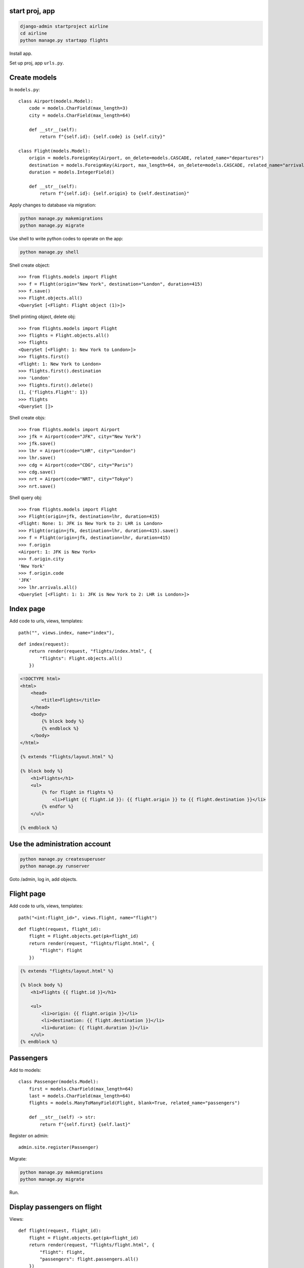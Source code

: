 start proj, app
--------------------

.. code-block:: console

    django-admin startproject airline
    cd airline
    python manage.py startapp flights

Install app.

Set up proj, app ``urls.py``.

Create models
-----------------

In ``models.py``::

    class Airport(models.Model):
        code = models.CharField(max_length=3)
        city = models.CharField(max_length=64)

        def __str__(self):
            return f"{self.id}: {self.code} is {self.city}"

    class Flight(models.Model):
        origin = models.ForeignKey(Airport, on_delete=models.CASCADE, related_name="departures")
        destination = models.ForeignKey(Airport, max_length=64, on_delete=models.CASCADE, related_name="arrivals")
        duration = models.IntegerField()

        def __str__(self):
            return f"{self.id}: {self.origin} to {self.destination}"

Apply changes to database via migration:

.. code-block:: console

    python manage.py makemigrations
    python manage.py migrate

Use shell to write python codes to operate on the app:

.. code-block:: console

    python manage.py shell

Shell create object::

    >>> from flights.models import Flight
    >>> f = Flight(origin="New York", destination="London", duration=415)
    >>> f.save()
    >>> Flight.objects.all()
    <QuerySet [<Flight: Flight object (1)>]>

Shell printing object, delete obj::

    >>> from flights.models import Flight
    >>> flights = Flight.objects.all()
    >>> flights
    <QuerySet [<Flight: 1: New York to London>]>
    >>> flights.first()
    <Flight: 1: New York to London>
    >>> flights.first().destination
    >>> 'London'
    >>> flights.first().delete()
    (1, {'flights.Flight': 1})
    >>> flights
    <QuerySet []>

Shell create objs::

    >>> from flights.models import Airport
    >>> jfk = Airport(code="JFK", city="New York")
    >>> jfk.save()
    >>> lhr = Airport(code="LHR", city="London")
    >>> lhr.save()
    >>> cdg = Airport(code="CDG", city="Paris")
    >>> cdg.save()
    >>> nrt = Airport(code="NRT", city="Tokyo")
    >>> nrt.save()

Shell query obj::

    >>> from flights.models import Flight
    >>> Flight(origin=jfk, destination=lhr, duration=415)
    <Flight: None: 1: JFK is New York to 2: LHR is London>
    >>> Flight(origin=jfk, destination=lhr, duration=415).save()
    >>> f = Flight(origin=jfk, destination=lhr, duration=415)
    >>> f.origin
    <Airport: 1: JFK is New York>
    >>> f.origin.city
    'New York'
    >>> f.origin.code
    'JFK'
    >>> lhr.arrivals.all()
    <QuerySet [<Flight: 1: 1: JFK is New York to 2: LHR is London>]>

Index page
--------------

Add code to urls, views, templates::

    path("", views.index, name="index"),

::

    def index(request):
        return render(request, "flights/index.html", {
            "flights": Flight.objects.all()
        })

.. code-block:: html

    <!DOCTYPE html>
    <html>
        <head>
            <title>Flights</title>
        </head>
        <body>
            {% block body %}
            {% endblock %}
        </body>
    </html>

    {% extends "flights/layout.html" %}

    {% block body %}
        <h1>Flights</h1>
        <ul>
            {% for flight in flights %}
                <li>Flight {{ flight.id }}: {{ flight.origin }} to {{ flight.destination }}</li>
            {% endfor %}
        </ul>

    {% endblock %}

Use the administration account
---------------------------------

.. code-block:: console

    python manage.py createsuperuser
    python manage.py runserver

Goto /admin, log in, add objects.

Flight page
-----------------

Add code to urls, views, templates::

    path("<int:flight_id>", views.flight, name="flight")

::

    def flight(request, flight_id):
        flight = Flight.objects.get(pk=flight_id)
        return render(request, "flights/flight.html", {
            "flight": flight
        })

.. code-block:: html

    {% extends "flights/layout.html" %}

    {% block body %}
        <h1>Flights {{ flight.id }}</h1>

        <ul>
            <li>origin: {{ flight.origin }}</li>
            <li>destination: {{ flight.destination }}</li>
            <li>duration: {{ flight.duration }}</li>
        </ul>
    {% endblock %}

Passengers
--------------

Add to models::

    class Passenger(models.Model):
        first = models.CharField(max_length=64)
        last = models.CharField(max_length=64)
        flights = models.ManyToManyField(Flight, blank=True, related_name="passengers")
        
        def __str__(self) -> str:
            return f"{self.first} {self.last}"

Register on admin::

    admin.site.register(Passenger)

Migrate:

.. code-block:: console

    python manage.py makemigrations
    python manage.py migrate

Run.

Display passengers on flight
--------------------------------

Views::

    def flight(request, flight_id):
        flight = Flight.objects.get(pk=flight_id)
        return render(request, "flights/flight.html", {
            "flight": flight,
            "passengers": flight.passengers.all()
        })

Templates:

.. code-block:: html

    <li>
        <a href="{% url 'flight' flight.id %}">
        Flight {{ flight.id }}: {{ flight.origin }} to {{ flight.destination }}
        </a>
    </li>

.. code-block:: html

    <ul>
        {% for passenger in passengers %}
            <li>{{ passenger }}</li>
        {% empty %}
            <li>Empty</li>
        {% endfor %}
    </ul>

    <a href="{% url 'index' %}">Back to list</a>

Book flight
-------------

Urls::

    path("<int:flight_id>/book", views.book, name="book")

Views::

    from django.http import HttpResponseRedirect
    from django.urls import reverse
    from .models import Flight, Passenger

    def flight(request, flight_id):
        flight = Flight.objects.get(pk=flight_id)
        return render(request, "flights/flight.html", {
            "flight": flight,
            "passengers": flight.passengers.all(),
            "non_passengers": Passenger.objects.exclude(flights=flight).all()
        })

    def book(request, flight_id):
        if request.method == "POST":
            print(request.POST["passenger"])
            flight = Flight.objects.get(pk=flight_id)
            passenger = Passenger.objects.get(pk=int(request.POST["passenger"]))
            passenger.flights.add(flight)
            return HttpResponseRedirect(reverse("flight", args=(flight.id,)))


Teamplates:

.. code-block:: html

    <h2>Add passenger</h2>

    <form action="{% url 'book' flight.id %}" method="post">
        {% csrf_token %}
        <select name="passenger">
            {% for passenger in non_passengers %}
                <option value="{{ passenger.id }}"> {{ passenger }}</option>
            {% endfor %}
        </select>
        <input type="submit">
    </form>

Customise admin UI
-----------------------

Admin::

    class FlightAdmin(admin.ModelAdmin):
        list_display = ("id", "origin", "destination", "duration")

    class PassengerAdmin(admin.ModelAdmin):
        filter_horizontal = ("flights",)

    admin.site.register(Flight, FlightAdmin)
    admin.site.register(Airport)
    admin.site.register(Passenger, PassengerAdmin)


Authentication
-------------------

Install user:

.. code-block:: console

    python manage.py startapp users

Urls::

    from django.urls import path

    from . import views

    urlpatterns = [
        path("", views.index, name="index"),
        path("login", views.login_view, name="login"),
        path("logout", views.logout_view, name="logout"),
    ]


Views::

    from django.contrib.auth import authenticate, login, logout
    from django.http import HttpResponseRedirect
    from django.shortcuts import render
    from django.urls import reverse

    def index(request):
        if not request.user.is_authenticated:
            return HttpResponseRedirect(reverse("login"))
        return render(request, "users/user.html")

    def login_view(request):
        if request.method == 'POST':
            username = request.POST["username"]
            password = request.POST["password"]
            user = authenticate(request, username=username, password=password)
            if user is not None:
                login(request, user)
                return HttpResponseRedirect(reverse("index"))
            else:
                return render(request, "users/login.html", {
                    "message": "Invalid credentials"
                })
        return render(request, "users/login.html")

    def logout_view(request):
        logout(request)
        return render(request, "users/login.html", {
            "message": "Logged out."
        })


Templates:

.. code-block:: html

    <!DOCTYPE html>
    <html lang="en">
        <head>
            <title>Users</title>
        </head>
        <body>
            {% block body %}
            {% endblock %}
        </body>
    </html>

.. code-block:: html

    {% extends "users/layout.html" %}
    {% block body %}

        <h1>Welcome, {{ request.user.first_name }}</h1>

        <ul>
            <li>Username: {{ request.user.username }}</li>
            <li>Email: {{ request.user.email }}</li>
        </ul>

        <a href="{% url 'logout' %}">Log out</a>

    {% endblock %}


.. code-block:: html

    {% extends "users/layout.html" %}
    {% block body %}

        {% if message %}
            <div>{{ message }}</div>
        {% endif %}

        <form action="{% url 'login' %}" method="post">
            {% csrf_token %}
            <input type="text" name="username" placeholder="Username">
            <input type="password" name="password" placeholder="Password">
            <input type="submit" value="Login">
        </form>

    {% endblock %}


Create user on admin page.


